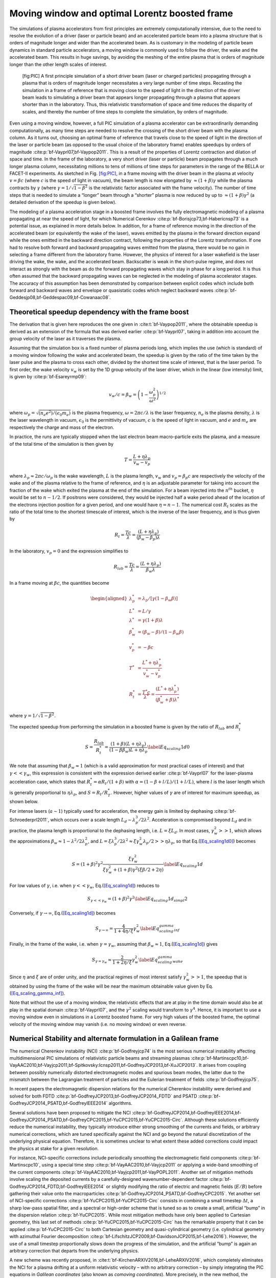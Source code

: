 .. _theory-boostedframe:

Moving window and optimal Lorentz boosted frame
===============================================

The simulations of plasma accelerators from first principles are extremely computationally intensive, due to the need to resolve the evolution of a driver (laser or particle beam) and an accelerated particle beam into a plasma structure that is orders of magnitude longer and wider than the accelerated beam. As is customary in the modeling of particle beam dynamics in standard particle accelerators, a moving window is commonly used to follow the driver, the wake and the accelerated beam. This results in huge savings, by avoiding the meshing of the entire plasma that is orders of magnitude longer than the other length scales of interest.

.. figure:: Boosted_frame.png
   :alt: [fig:PIC] A first principle simulation of a short driver beam (laser or charged particles) propagating through a plasma that is orders of magnitude longer necessitates a very large number of time steps. Recasting the simulation in a frame of reference that is moving close to the speed of light in the direction of the driver beam leads to simulating a driver beam that appears longer propagating through a plasma that appears shorter than in the laboratory. Thus, this relativistic transformation of space and time reduces the disparity of scales, and thereby the number of time steps to complete the simulation, by orders of magnitude.

   [fig:PIC] A first principle simulation of a short driver beam (laser or charged particles) propagating through a plasma that is orders of magnitude longer necessitates a very large number of time steps. Recasting the simulation in a frame of reference that is moving close to the speed of light in the direction of the driver beam leads to simulating a driver beam that appears longer propagating through a plasma that appears shorter than in the laboratory. Thus, this relativistic transformation of space and time reduces the disparity of scales, and thereby the number of time steps to complete the simulation, by orders of magnitude.

Even using a moving window, however, a full PIC simulation of a plasma accelerator can be extraordinarily demanding computationally, as many time steps are needed to resolve the crossing of the short driver beam with the plasma column. As it turns out, choosing an optimal frame of reference that travels close to the speed of light in the direction of the laser or particle beam (as opposed to the usual choice of the laboratory frame) enables speedups by orders of magnitude :cite:p:`bf-Vayprl07,bf-Vaypop2011`. This is a result of the properties of Lorentz contraction and dilation of space and time. In the frame of the laboratory, a very short driver (laser or particle) beam propagates through a much longer plasma column, necessitating millions to tens of millions of time steps for parameters in the range of the BELLA or FACET-II experiments. As sketched in Fig. `[fig:PIC] <#fig:PIC>`__, in a frame moving with the driver beam in the plasma at velocity :math:`v=\beta c` (where :math:`c` is the speed of light in vacuum), the beam length is now elongated by :math:`\approx(1+\beta)\gamma` while the plasma contracts by :math:`\gamma` (where :math:`\gamma=1/\sqrt{1-\beta^2}` is the relativistic factor associated with the frame velocity). The number of time steps that is needed to simulate a “longer” beam through a “shorter” plasma is now reduced by up to :math:`\approx(1+\beta) \gamma^2` (a detailed derivation of the speedup is given below).

The modeling of a plasma acceleration stage in a boosted frame
involves the fully electromagnetic modeling of a plasma propagating at near the speed of light, for which Numerical Cerenkov
:cite:p:`bf-Borisjcp73,bf-Habericnsp73` is a potential issue, as explained in more details below.
In addition, for a frame of reference moving in the direction of the accelerated beam (or equivalently the wake of the laser),
waves emitted by the plasma in the forward direction expand
while the ones emitted in the backward direction contract, following the properties of the Lorentz transformation.
If one had to resolve both forward and backward propagating
waves emitted from the plasma, there would be no gain in selecting a frame different from the laboratory frame. However,
the physics of interest for a laser wakefield is the laser driving the wake, the wake, and the accelerated beam.
Backscatter is weak in the short-pulse regime, and does not
interact as strongly with the beam as do the forward propagating waves
which stay in phase for a long period. It is thus often assumed that the backward propagating waves
can be neglected in the modeling of plasma accelerator stages. The accuracy of this assumption has been demonstrated by
comparison between explicit codes which include both forward and backward waves and envelope or quasistatic codes which neglect backward waves :cite:p:`bf-Geddesjp08,bf-Geddespac09,bf-Cowanaac08`.

Theoretical speedup dependency with the frame boost
---------------------------------------------------

The derivation that is given here reproduces the one given in :cite:t:`bf-Vaypop2011`, where the obtainable speedup is derived as an extension of the formula that was derived earlier :cite:p:`bf-Vayprl07`, taking in addition into account the group velocity of the laser as it traverses the plasma.

Assuming that the simulation box is a fixed number of plasma periods long, which implies the use (which is standard) of a moving window following
the wake and accelerated beam, the speedup is given by the ratio of the time taken by the laser pulse and the plasma to cross each other, divided by the shortest time scale of interest, that is the laser period. To first order, the wake velocity :math:`v_w` is set by the 1D group velocity of the laser driver, which in the linear (low intensity) limit, is given by :cite:p:`bf-Esareyrmp09`:

.. math:: v_w/c=\beta_w=\left(1-\frac{\omega_p^2}{\omega^2}\right)^{1/2}

where :math:`\omega_p=\sqrt{(n_e e^2)/(\epsilon_0 m_e)}` is the plasma frequency, :math:`\omega=2\pi c/\lambda` is the laser frequency, :math:`n_e` is the plasma density, :math:`\lambda` is the laser wavelength in vacuum, :math:`\epsilon_0` is the permittivity of vacuum, :math:`c` is the speed of light in vacuum, and :math:`e` and :math:`m_e` are respectively the charge and mass of the electron.

In practice, the runs are typically stopped when the last electron beam macro-particle exits the plasma, and a measure of the total time of the simulation is then given by

.. math:: T=\frac{L+\eta \lambda_p}{v_w-v_p}

where :math:`\lambda_p\approx 2\pi c/\omega_p` is the wake wavelength, :math:`L` is the plasma length, :math:`v_w` and :math:`v_p=\beta_p c` are respectively the velocity of the wake and of the plasma relative to the frame of reference, and :math:`\eta` is an adjustable parameter for taking into account the fraction of the wake which exited the plasma at the end of the simulation.
For a beam injected into the :math:`n^{th}` bucket, :math:`\eta` would be set to :math:`n-1/2`. If positrons were considered, they would be injected half a wake period ahead of the location of the electrons injection position for a given period, and one would have :math:`\eta=n-1`. The numerical cost :math:`R_t` scales as the ratio of the total time to the shortest timescale of interest, which is the inverse of the laser frequency, and is thus given by

.. math:: R_t=\frac{T c}{\lambda}=\frac{\left(L+\eta \lambda_p\right)}{\left(\beta_w-\beta_p\right) \lambda}

In the laboratory, :math:`v_p=0` and the expression simplifies to

.. math:: R_{lab}=\frac{T c}{\lambda}=\frac{\left(L+\eta \lambda_p\right)}{\beta_w \lambda}

In a frame moving at :math:`\beta c`, the quantities become

.. math::

   \begin{aligned}
   \lambda_p^* & = \lambda_p/\left[\gamma \left(1-\beta_w \beta\right)\right]
   \\
   L^* & = L/\gamma
   \\
   \lambda^* & = \gamma\left(1+\beta\right) \lambda
   \\
   \beta_w^* & = \left(\beta_w-\beta\right)/\left(1-\beta_w\beta\right)
   \\
   v_p^* & = -\beta c
   \\
   T^* & = \frac{L^*+\eta \lambda_p^*}{v_w^*-v_p^*}
   \\
   R_t^* & = \frac{T^* c}{\lambda^*} = \frac{\left(L^*+\eta \lambda_p^*\right)}{\left(\beta_w^*+\beta\right) \lambda^*}
   \end{aligned}

where :math:`\gamma=1/\sqrt{1-\beta^2}`.

The expected speedup from performing the simulation in a boosted frame is given by the ratio of :math:`R_{lab}` and :math:`R_t^*`

.. math::

   S=\frac{R_{lab}}{R_t^*}=\frac{\left(1+\beta\right)\left(L+\eta \lambda_p\right)}{\left(1-\beta\beta_w\right)L+\eta \lambda_p}
   \label{Eq_scaling1d0}

We note that assuming that :math:`\beta_w\approx1` (which is a valid approximation for most practical cases of interest) and that :math:`\gamma<<\gamma_w`, this expression is consistent with the expression derived earlier :cite:p:`bf-Vayprl07` for the laser-plasma acceleration case, which states that :math:`R_t^*=\alpha R_t/\left(1+\beta\right)` with :math:`\alpha=\left(1-\beta+l/L\right)/\left(1+l/L\right)`, where :math:`l` is the laser length which is generally proportional to :math:`\eta \lambda_p`, and :math:`S=R_t/R_T^*`. However, higher values of :math:`\gamma` are of interest for maximum speedup, as shown below.

For intense lasers (:math:`a\sim 1`) typically used for acceleration, the energy gain is limited by dephasing :cite:p:`bf-Schroederprl2011`, which occurs over a scale length :math:`L_d \sim \lambda_p^3/2\lambda^2`.
Acceleration is compromised beyond :math:`L_d` and in practice, the plasma length is proportional to the dephasing length, i.e. :math:`L= \xi L_d`. In most cases, :math:`\gamma_w^2>>1`, which allows the approximations :math:`\beta_w\approx1-\lambda^2/2\lambda_p^2`, and :math:`L=\xi \lambda_p^3/2\lambda^2\approx \xi \gamma_w^2 \lambda_p/2>>\eta \lambda_p`, so that Eq.(\ `[Eq_scaling1d0] <#Eq_scaling1d0>`__) becomes

.. math::

   S=\left(1+\beta\right)^2\gamma^2\frac{\xi\gamma_w^2}{\xi\gamma_w^2+\left(1+\beta\right)\gamma^2\left(\xi\beta/2+2\eta\right)}
   \label{Eq_scaling1d}

For low values of :math:`\gamma`, i.e. when :math:`\gamma<<\gamma_w`, Eq.(\ `[Eq_scaling1d] <#Eq_scaling1d>`__) reduces to

.. math::

   S_{\gamma<<\gamma_w}=\left(1+\beta\right)^2\gamma^2
   \label{Eq_scaling1d_simpl2}

Conversely, if :math:`\gamma\rightarrow\infty`, Eq.(\ `[Eq_scaling1d] <#Eq_scaling1d>`__) becomes

.. math::

   S_{\gamma\rightarrow\infty}=\frac{4}{1+4\eta/\xi}\gamma_w^2
   \label{Eq_scaling_gamma_inf}

Finally, in the frame of the wake, i.e. when :math:`\gamma=\gamma_w`, assuming that :math:`\beta_w\approx1`, Eq.(\ `[Eq_scaling1d] <#Eq_scaling1d>`__) gives

.. math::

   S_{\gamma=\gamma_w}\approx\frac{2}{1+2\eta/\xi}\gamma_w^2
   \label{Eq_scaling_gamma_wake}

Since :math:`\eta` and :math:`\xi` are of order unity, and the practical regimes of most interest satisfy :math:`\gamma_w^2>>1`, the speedup that is obtained by using the frame of the wake will be near the maximum obtainable value given by Eq.(\ `[Eq_scaling_gamma_inf] <#Eq_scaling_gamma_inf>`__).

Note that without the use of a moving window, the relativistic effects that are at play in the time domain would also be at play in the spatial domain :cite:p:`bf-Vayprl07`, and the :math:`\gamma^2` scaling would transform to :math:`\gamma^4`. Hence, it is important to use a moving window even in simulations in a Lorentz boosted frame. For very high values of the boosted frame, the optimal velocity of the moving window may vanish (i.e. no moving window) or even reverse.

.. _theory-boostedframe-galilean:

Numerical Stability and alternate formulation in a Galilean frame
-----------------------------------------------------------------

The numerical Cherenkov instability (NCI) :cite:p:`bf-Godfreyjcp74`
is the most serious numerical instability affecting multidimensional
PIC simulations of relativistic particle beams and streaming plasmas
:cite:p:`bf-Martinscpc10,bf-VayAAC2010,bf-Vayjcp2011,bf-Spitkovsky:Icnsp2011,bf-GodfreyJCP2013,bf-XuJCP2013`.
It arises from coupling between possibly numerically distorted electromagnetic modes and spurious
beam modes, the latter due to the mismatch between the Lagrangian
treatment of particles and the Eulerian treatment of fields :cite:p:`bf-Godfreyjcp75`.

In recent papers the electromagnetic dispersion
relations for the numerical Cherenkov instability were derived and solved for both FDTD :cite:p:`bf-GodfreyJCP2013,bf-GodfreyJCP2014_FDTD`
and PSATD :cite:p:`bf-GodfreyJCP2014_PSATD,bf-GodfreyIEEE2014` algorithms.

Several solutions have been proposed to mitigate the NCI :cite:p:`bf-GodfreyJCP2014,bf-GodfreyIEEE2014,bf-GodfreyJCP2014_PSATD,bf-GodfreyCPC2015,bf-YuCPC2015,bf-YuCPC2015-Circ`. Although
these solutions efficiently reduce the numerical instability,
they typically introduce either strong smoothing of the currents and
fields, or arbitrary numerical corrections, which are
tuned specifically against the NCI and go beyond the
natural discretization of the underlying physical equation. Therefore,
it is sometimes unclear to what extent these added corrections could impact the
physics at stake for a given resolution.

For instance, NCI-specific corrections include periodically smoothing
the electromagnetic field components :cite:p:`bf-Martinscpc10`,
using a special time step :cite:p:`bf-VayAAC2010,bf-Vayjcp2011` or
applying a wide-band smoothing of the current components :cite:p:`bf-VayAAC2010,bf-Vayjcp2011,bf-VayPOPL2011`. Another set of mitigation methods
involve scaling the deposited
currents by a carefully-designed wavenumber-dependent factor
:cite:p:`bf-GodfreyJCP2014_FDTD,bf-GodfreyIEEE2014` or slightly modifying the
ratio of electric and magnetic fields (:math:`E/B`) before gathering their
value onto the macroparticles
:cite:p:`bf-GodfreyJCP2014_PSATD,bf-GodfreyCPC2015`.
Yet another set of NCI-specific corrections
:cite:p:`bf-YuCPC2015,bf-YuCPC2015-Circ` consists
in combining a small timestep :math:`\Delta t`, a sharp low-pass spatial filter,
and a spectral or high-order scheme that is tuned so as to
create a small, artificial “bump” in the dispersion relation
:cite:p:`bf-YuCPC2015`. While most mitigation methods have only been applied
to Cartesian geometry, this last
set of methods :cite:p:`bf-YuCPC2015,bf-YuCPC2015-Circ`
has the remarkable property that it can be applied
:cite:p:`bf-YuCPC2015-Circ` to both Cartesian geometry and
quasi-cylindrical geometry (i.e. cylindrical geometry with
azimuthal Fourier decomposition :cite:p:`bf-LifschitzJCP2009,bf-DavidsonJCP2015,bf-Lehe2016`). However,
the use of a small timestep proportionally slows down the progress of
the simulation, and the artificial “bump” is again an arbitrary correction
that departs from the underlying physics.

A new scheme was recently proposed, in :cite:t:`bf-KirchenARXIV2016,bf-LeheARXIV2016`, which
completely eliminates the NCI for a plasma drifting at a uniform relativistic velocity
– with no arbitrary correction – by simply integrating
the PIC equations in *Galilean coordinates* (also known as
*comoving coordinates*). More precisely, in the new
method, the Maxwell equations *in Galilean coordinates* are integrated
analytically, using only natural hypotheses, within the PSATD
framework (Pseudo-Spectral-Analytical-Time-Domain :cite:p:`bf-Habericnsp73,bf-VayJCP2013`).

The idea of the proposed scheme is to perform a Galilean change of
coordinates, and to carry out the simulation in the new coordinates:

.. math::

   \label{eq:change-var}
   \boldsymbol{x}' = \boldsymbol{x} - \boldsymbol{v}_{gal}t

where :math:`\boldsymbol{x} = x\,\boldsymbol{u}_x + y\,\boldsymbol{u}_y + z\,\boldsymbol{u}_z` and
:math:`\boldsymbol{x}' = x'\,\boldsymbol{u}_x + y'\,\boldsymbol{u}_y + z'\,\boldsymbol{u}_z` are the
position vectors in the standard and Galilean coordinates
respectively.

When choosing :math:`\boldsymbol{v}_{gal}= \boldsymbol{v}_0`, where
:math:`\boldsymbol{v}_0` is the speed of the bulk of the relativistic
plasma, the plasma does not move with respect to the grid in the Galilean
coordinates :math:`\boldsymbol{x}'` – or, equivalently, in the standard
coordinates :math:`\boldsymbol{x}`, the grid moves along with the plasma. The heuristic intuition behind this scheme
is that these coordinates should prevent the discrepancy between the Lagrangian and
Eulerian point of view, which gives rise to the NCI :cite:p:`bf-Godfreyjcp75`.

An important remark is that the Galilean change of
coordinates (`[eq:change-var] <#eq:change-var>`__) is a simple translation. Thus, when used in
the context of Lorentz-boosted simulations, it does
of course preserve the relativistic dilatation of space and time which gives rise to the
characteristic computational speedup of the boosted-frame technique.

Another important remark is that the Galilean scheme is *not*
equivalent to a moving window (and in fact the Galilean scheme can be
independently *combined* with a moving window). Whereas in a
moving window, gridpoints are added and removed so as to effectively
translate the boundaries, in the Galilean scheme the gridpoints
*themselves* are not only translated but in this case, the physical equations
are modified accordingly. Most importantly, the assumed time evolution of
the current :math:`\boldsymbol{J}` within one timestep is different in a standard PSATD scheme with moving
window and in a Galilean PSATD scheme :cite:p:`bf-LeheARXIV2016`.

In the Galilean coordinates :math:`\boldsymbol{x}'`, the equations of particle
motion and the Maxwell equations take the form

.. math::

   \begin{aligned}
   \frac{d\boldsymbol{x}'}{dt} &= \frac{\boldsymbol{p}}{\gamma m} - \boldsymbol{v}_{gal}\label{eq:motion1}
   \\
   \frac{d\boldsymbol{p}}{dt} &= q \left( \boldsymbol{E} + \frac{\boldsymbol{p}}{\gamma m} \times \boldsymbol{B} \right) \label{eq:motion2}
   \\
   \left(  \frac{\partial \;}{\partial t} - \boldsymbol{v}_{gal}\cdot\boldsymbol{\nabla'}\right)\boldsymbol{B} &= -\boldsymbol{\nabla'}\times\boldsymbol{E} \label{eq:maxwell1}
   \\
   \frac{1}{c^2}\left(  \frac{\partial \;}{\partial t} - \boldsymbol{v}_{gal}\cdot\boldsymbol{\nabla'}\right)\boldsymbol{E} &= \boldsymbol{\nabla'}\times\boldsymbol{B} - \mu_0\boldsymbol{J} \label{eq:maxwell2}
   \end{aligned}

where :math:`\boldsymbol{\nabla'}` denotes a spatial derivative with respect to the
Galilean coordinates :math:`\boldsymbol{x}'`.

Integrating these equations from :math:`t=n\Delta
t` to :math:`t=(n+1)\Delta t` results in the following update equations (see
:cite:p:`bf-LeheARXIV2016` for the details of the derivation):

.. math::

   \begin{aligned}
   \mathbf{\tilde{B}}^{n+1} = \: & \theta^2 C \mathbf{\tilde{B}}^n -\frac{\theta^2 S}{ck}i\boldsymbol{k}\times \mathbf{\tilde{E}}^n \nonumber
   \\
   & + \;\frac{\theta \chi_1}{\epsilon_0c^2k^2}\;i\boldsymbol{k} \times \mathbf{\tilde{J}}^{n+1/2} \label{eq:disc-maxwell1}
   \\
   \mathbf{\tilde{E}}^{n+1} = \: & \theta^2 C  \mathbf{\tilde{E}}^n +\frac{\theta^2 S}{k} \,c i\boldsymbol{k}\times \mathbf{\tilde{B}}^n \nonumber
   \\
   & + \frac{i\nu \theta \chi_1 - \theta^2S}{\epsilon_0 ck} \; \mathbf{\tilde{J}}^{n+1/2}\nonumber
   \\
   & - \frac{1}{\epsilon_0k^2}\left(\; \chi_2\;\hat{\mathcal{\rho}}^{n+1} - \theta^2\chi_3\;\hat{\mathcal{\rho}}^{n} \;\right) i\boldsymbol{k} \label{eq:disc-maxwell2}
   \end{aligned}

where we used the short-hand notations
:math:`\mathbf{\tilde{E}}^n \equiv \mathbf{\tilde{E}}(\boldsymbol{k}, n\Delta t)`,
:math:`\mathbf{\tilde{B}}^n \equiv \mathbf{\tilde{B}}(\boldsymbol{k}, n\Delta t)` as well as:

.. math:: C = \cos(ck\Delta t), \quad S = \sin(ck\Delta t), \quad k = |\boldsymbol{k}|, \label{eq:def-C-S}

.. math:: \nu = \frac{\boldsymbol{k}\cdot\boldsymbol{v}_{gal}}{ck}, \quad \theta = e^{i\boldsymbol{k}\cdot\boldsymbol{v}_{gal}\Delta t/2}, \label{eq:def-nu-theta}

.. math:: \chi_1 = \frac{1}{1 -\nu^2} \left( \theta^* - C \theta + i \nu \theta S \right), \label{eq:def-chi1}

.. math:: \chi_2 = \frac{\chi_1 - \theta(1-C)}{\theta^*-\theta}, \quad \chi_3 = \frac{\chi_1-\theta^*(1-C)}{\theta^*-\theta}. \label{eq:def-chi23}

Note that, in the limit :math:`\boldsymbol{v}_{gal}=\boldsymbol{0}`,
(`[eq:disc-maxwell1] <#eq:disc-maxwell1>`__) and (`[eq:disc-maxwell2] <#eq:disc-maxwell2>`__) reduce to the standard PSATD
equations :cite:p:`bf-Habericnsp73`, as expected.
As shown in :cite:t:`bf-KirchenARXIV2016,bf-LeheARXIV2016`,
the elimination of the NCI with the new Galilean integration is verified empirically via PIC simulations of uniform drifting plasmas and laser-driven plasma acceleration stages, and confirmed by a theoretical analysis of the instability.

.. bibliography::
   :keyprefix: bf-